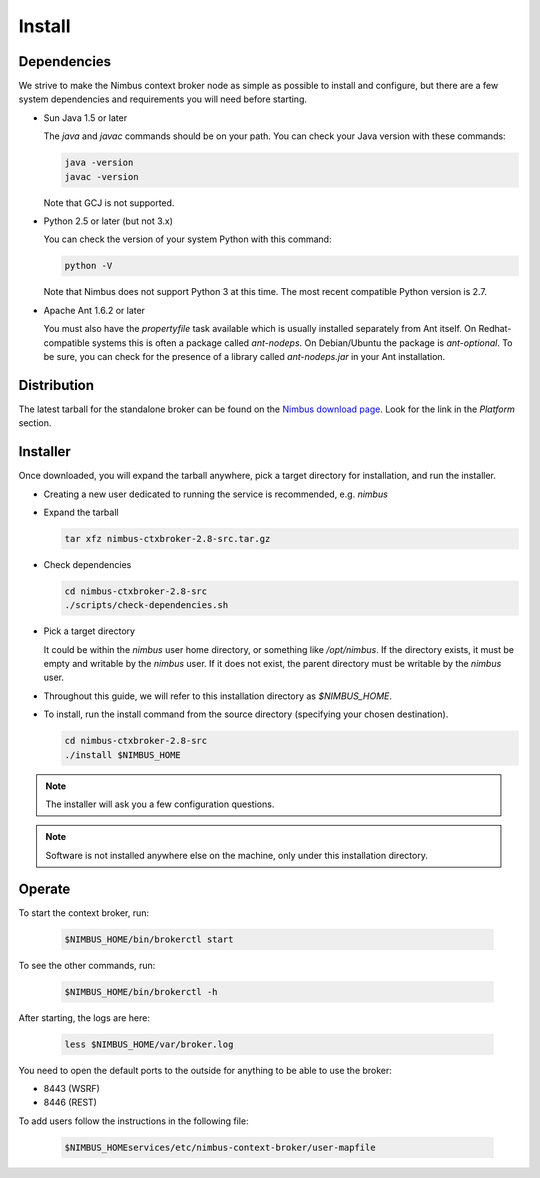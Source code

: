 =======
Install
=======

Dependencies
============

We strive to make the Nimbus context broker node as simple as possible to install and configure, but there are a few system dependencies and requirements you will need before starting.


- Sun Java 1.5 or later

  The *java* and *javac* commands should be on your path. You can check your Java version with these commands:

  .. code-block:: none

    java -version
    javac -version

  Note that GCJ is not supported.

- Python 2.5 or later (but not 3.x)

  You can check the version of your system Python with this command:
  
  .. code-block:: none
  
    python -V

  Note that Nimbus does not support Python 3 at this time. The most recent compatible Python version is 2.7.

- Apache Ant 1.6.2 or later

  You must also have the *propertyfile* task available which is usually installed separately from Ant itself. On Redhat-compatible systems this is often a package called *ant-nodeps*. On Debian/Ubuntu the package is *ant-optional*.  To be sure, you can check for the presence of a library called *ant-nodeps.jar* in your Ant installation.


Distribution
============

The latest tarball for the standalone broker can be found on the  `Nimbus download page <http://www.nimbusproject.org/downloads/>`_.  Look for the link in the *Platform* section.


Installer
=========

Once downloaded, you will expand the tarball anywhere, pick a target directory for installation, and run the installer.

- Creating a new user dedicated to running the service is recommended, e.g. *nimbus*

- Expand the tarball

  .. code-block:: none
  
    tar xfz nimbus-ctxbroker-2.8-src.tar.gz
  
- Check dependencies

  .. code-block:: none
  
    cd nimbus-ctxbroker-2.8-src
    ./scripts/check-dependencies.sh
  
- Pick a target directory

  It could be within the *nimbus* user home directory, or something like */opt/nimbus*. If the directory exists, it must be empty and writable by the *nimbus* user.  If it does not exist, the parent directory must be writable by the *nimbus* user.
  
- Throughout this guide, we will refer to this installation directory as *$NIMBUS_HOME*.

- To install, run the install command from the source directory (specifying your chosen destination).
  
  .. code-block:: none
  
    cd nimbus-ctxbroker-2.8-src
    ./install $NIMBUS_HOME

.. note::
  The installer will ask you a few configuration questions. 

.. note::
  Software is not installed anywhere else on the machine, only under this installation directory.


Operate
=======

To start the context broker, run:

  .. code-block:: none

    $NIMBUS_HOME/bin/brokerctl start

To see the other commands, run:

  .. code-block:: none

    $NIMBUS_HOME/bin/brokerctl -h

After starting, the logs are here:

  .. code-block:: none

    less $NIMBUS_HOME/var/broker.log
    
You need to open the default ports to the outside for anything to be able to use the broker:

- 8443 (WSRF)
- 8446 (REST)

To add users follow the instructions in the following file:

  .. code-block:: none

    $NIMBUS_HOMEservices/etc/nimbus-context-broker/user-mapfile






